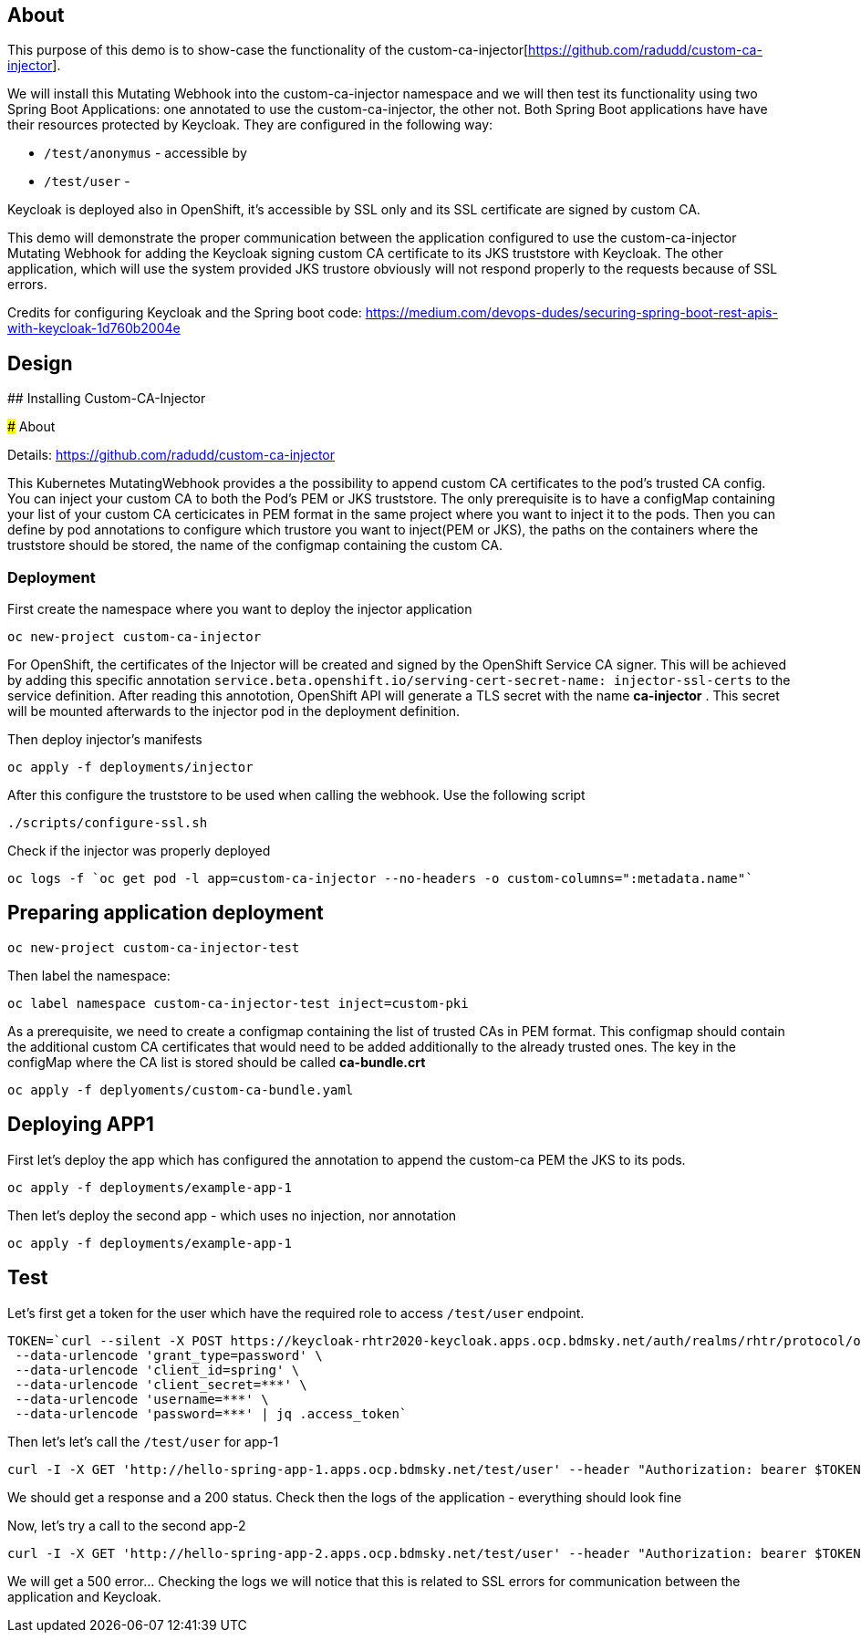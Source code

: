 
## About

This purpose of this demo is to show-case the functionality of the custom-ca-injector[https://github.com/radudd/custom-ca-injector].

We will install this Mutating Webhook into the custom-ca-injector namespace and we will then test its functionality using two Spring Boot Applications: one annotated to use the custom-ca-injector, the other not.
Both Spring Boot applications have have their resources protected by Keycloak. They are configured in the following way:

* `/test/anonymus` - accessible by 
* `/test/user`     - 

Keycloak is deployed also in OpenShift, it's accessible by SSL only and its SSL certificate are signed by custom CA.

This demo will demonstrate the proper communication between the application configured to use the custom-ca-injector Mutating Webhook for adding the Keycloak signing custom CA certificate to its JKS truststore with Keycloak. The other application, which will use the system provided JKS trustore obviously will not respond properly to the requests because of SSL errors. 

Credits for configuring Keycloak and the Spring boot code: https://medium.com/devops-dudes/securing-spring-boot-rest-apis-with-keycloak-1d760b2004e

## Design 

## Installing Custom-CA-Injector

### About

Details: https://github.com/radudd/custom-ca-injector

This Kubernetes MutatingWebhook provides a the possibility to append custom CA certificates to the pod's trusted CA config. You can inject your custom CA to both the Pod's PEM or JKS truststore.
The only prerequisite is to have a configMap containing your list of your custom CA  certicicates in PEM format in the same project where you want to inject it to the pods.  
Then you can define by pod annotations to configure which trustore you want to inject(PEM or JKS), the paths on the containers where the truststore should be stored, the name of the configmap containing the custom CA.

### Deployment 

First create the namespace where you want to deploy the injector application

----
oc new-project custom-ca-injector
----

For OpenShift, the certificates of the Injector will be created and signed by the OpenShift Service CA signer.
This will be achieved by adding this specific annotation `service.beta.openshift.io/serving-cert-secret-name: injector-ssl-certs` to the service definition. After reading this annototion, OpenShift API will generate a TLS secret with the name *ca-injector* . This secret will be mounted afterwards to the injector pod in the deployment definition.

Then deploy injector's manifests

----
oc apply -f deployments/injector
----

After this configure the truststore to be used when calling the webhook. Use the following script

----
./scripts/configure-ssl.sh
----

Check if the injector was properly deployed

----
oc logs -f `oc get pod -l app=custom-ca-injector --no-headers -o custom-columns=":metadata.name"`
----

## Preparing application deployment

----
oc new-project custom-ca-injector-test
----

Then label the namespace:
----
oc label namespace custom-ca-injector-test inject=custom-pki
----

As a prerequisite, we need to create a configmap containing the list of trusted CAs in PEM format. This configmap should contain the additional custom CA certificates that would need to be added additionally to the already trusted ones. The key in the configMap where the CA list is stored should be called *ca-bundle.crt*

----
oc apply -f deplyoments/custom-ca-bundle.yaml
----

## Deploying APP1

First let's deploy the app which has configured the annotation to append the custom-ca PEM the JKS to its pods.

----
oc apply -f deployments/example-app-1
----

Then let's deploy the second app - which uses no injection, nor annotation

----
oc apply -f deployments/example-app-1
----

## Test

Let's first get a token for the user which have the required role to access `/test/user` endpoint.

----
TOKEN=`curl --silent -X POST https://keycloak-rhtr2020-keycloak.apps.ocp.bdmsky.net/auth/realms/rhtr/protocol/openid-connect/token  --header 'Content-Type: application/x-www-form-urlencoded' \
 --data-urlencode 'grant_type=password' \
 --data-urlencode 'client_id=spring' \
 --data-urlencode 'client_secret=***' \
 --data-urlencode 'username=***' \
 --data-urlencode 'password=***' | jq .access_token`
----

Then let's let's call the `/test/user` for app-1

----
curl -I -X GET 'http://hello-spring-app-1.apps.ocp.bdmsky.net/test/user' --header "Authorization: bearer $TOKEN"
----

We should get a response and a 200 status. Check then the logs of the application - everything should look fine

Now, let's try a call to the second app-2

----
curl -I -X GET 'http://hello-spring-app-2.apps.ocp.bdmsky.net/test/user' --header "Authorization: bearer $TOKEN"
----

We will get a 500 error...  Checking the logs we will notice that this is related to SSL errors for communication between the application and Keycloak.
